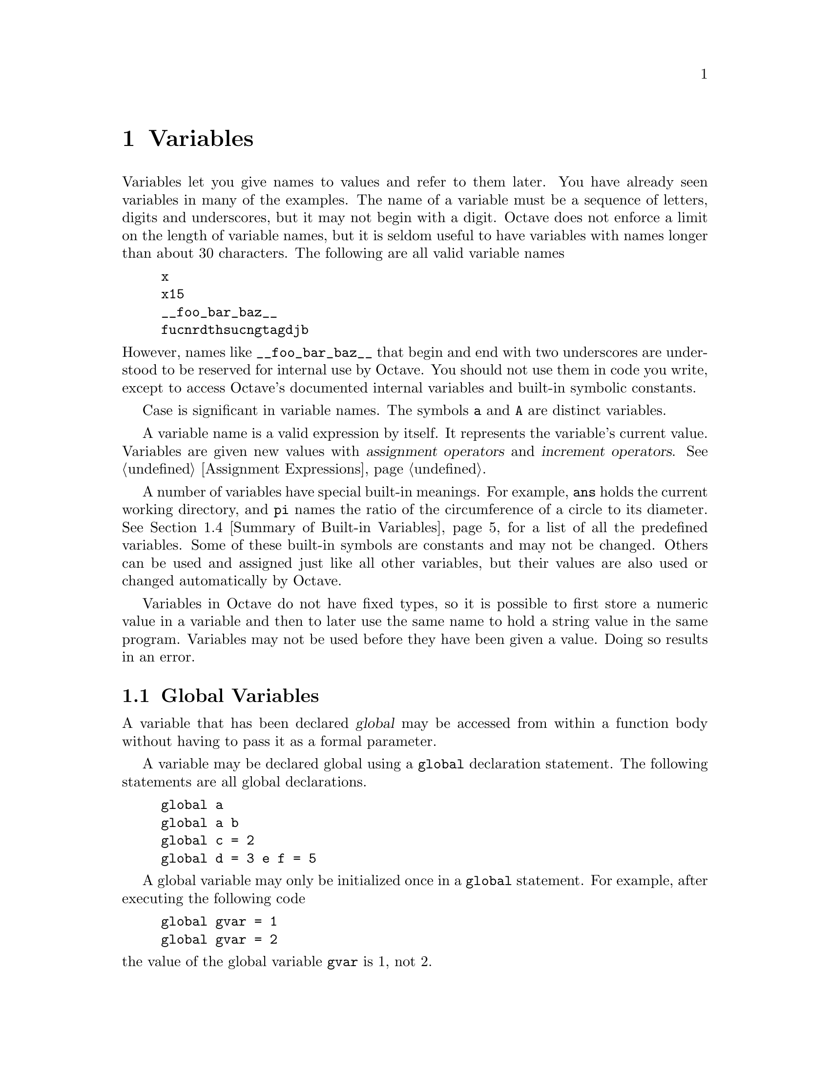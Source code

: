 @c DO NOT EDIT!  Generated automatically by munge-texi.

@c Copyright (C) 1996, 1997 John W. Eaton
@c This is part of the Octave manual.
@c For copying conditions, see the file gpl.texi.

@node Variables
@chapter Variables
@cindex variables, user-defined
@cindex user-defined variables

Variables let you give names to values and refer to them later.  You have
already seen variables in many of the examples.  The name of a variable
must be a sequence of letters, digits and underscores, but it may not begin
with a digit.  Octave does not enforce a limit on the length of variable
names, but it is seldom useful to have variables with names longer than
about 30 characters.  The following are all valid variable names

@cindex job hunting
@cindex getting a good job
@cindex flying high and fast
@example
@group
x
x15
__foo_bar_baz__
fucnrdthsucngtagdjb
@end group
@end example

@noindent
However, names like @code{__foo_bar_baz__} that begin and end with two
underscores are understood to be reserved for internal use by Octave.
You should not use them in code you write, except to access Octave's
documented internal variables and built-in symbolic constants.

Case is significant in variable names.  The symbols @code{a} and
@code{A} are distinct variables.

A variable name is a valid expression by itself.  It represents the
variable's current value.  Variables are given new values with
@dfn{assignment operators} and @dfn{increment operators}.
@xref{Assignment Ops, ,Assignment Expressions}.

A number of variables have special built-in meanings.  For example,
@code{ans} holds the current working directory, and @code{pi} names the
ratio of the circumference of a circle to its diameter. @xref{Summary of
Built-in Variables}, for a list of all the predefined variables.  Some
of these built-in symbols are constants and may not be changed.  Others
can be used and assigned just like all other variables, but their values
are also used or changed automatically by Octave.

Variables in Octave do not have fixed types, so it is possible to first
store a numeric value in a variable and then to later use the same name
to hold a string value in the same program.  Variables may not be used
before they have been given a value.  Doing so results in an error.

@menu
* Global Variables::            
* Persistent Variables::        
* Status of Variables::         
* Summary of Built-in Variables::  
* Defaults from the Environment::  
@end menu

@node Global Variables
@section Global Variables
@cindex global variables
@cindex @code{global} statement
@cindex variables, global

A variable that has been declared @dfn{global} may be accessed from
within a function body without having to pass it as a formal parameter.

A variable may be declared global using a @code{global} declaration
statement.  The following statements are all global declarations.

@example
@group
global a
global a b
global c = 2
global d = 3 e f = 5
@end group
@end example

A global variable may only be initialized once in a @code{global}
statement.  For example, after executing the following code

@example
@group
global gvar = 1
global gvar = 2
@end group
@end example

@noindent
the value of the global variable @code{gvar} is 1, not 2.

It is necessary declare a variable as global within a function body in
order to access it.  For example,

@example
@group
global x
function f ()
  x = 1;
endfunction
f ()
@end group
@end example

@noindent
does @emph{not} set the value of the global variable @code{x} to 1.  In
order to change the value of the global variable @code{x}, you must also
declare it to be global within the function body, like this

@example
@group
function f ()
  global x;
  x = 1;
endfunction
@end group
@end example

Passing a global variable in a function parameter list will
make a local copy and not modify the global value.  For example, given
the function

@example
@group
function f (x)
  x = 0
endfunction
@end group
@end example

@noindent
and the definition of @code{x} as a global variable at the top level,

@example
global x = 13
@end example

@noindent
the expression

@example
f (x)
@end example

@noindent
will display the value of @code{x} from inside the function as 0,
but the value of @code{x} at the top level remains unchanged, because
the function works with a @emph{copy} of its argument.

@anchor{doc-isglobal}
@deftypefn {Built-in Function} {} isglobal (@var{name})
Return 1 if @var{name} is globally visible.  Otherwise, return 0.  For
example,

@example
@group
global x
isglobal ("x")
     @result{} 1
@end group
@end example
@end deftypefn


@node Persistent Variables
@section Persistent Variables
@cindex persistent variables
@cindex @code{persistent} statement
@cindex variables, persistent

A variable that has been declared @dfn{persistent} within a function
will retain its contents in memory between subsequent calls to the
same function. The difference between persistent variables and global
variables is that persistent variables are local in scope to a
particular function and are not visible elsewhere.

A variable may be declared persistent using a @code{persistent}
declaration statement.  The following statements are all persistent
declarations.

@example
@group
persistent a
persistent a b
persistent c = 2
persistent d = 3 e f = 5
@end group
@end example

The behavior of persistent variables is equivalent to the behavior of
static variables in C. The command @code{static} in octave is also
recognized and is equivalent to @code{persistent}. Unlike global
variables, every initialization statement will re-initialize the
variable. For example, after executing the following code

@example
@group
persistent pvar = 1
persistent pvar = 2
@end group
@end example

@noindent
the value of the persistent variable @code{pvar} is 2.

@node Status of Variables
@section Status of Variables

@anchor{doc-clear}
@deffn {Command} clear [-x] pattern @dots{}
Delete the names matching the given patterns from the symbol table.  The
pattern may contain the following special characters:

@table @code
@item ?
Match any single character.

@item *
Match zero or more characters.

@item [ @var{list} ]
Match the list of characters specified by @var{list}.  If the first
character is @code{!} or @code{^}, match all characters except those
specified by @var{list}.  For example, the pattern @samp{[a-zA-Z]} will
match all lower and upper case alphabetic characters.
@end table

For example, the command

@example
clear foo b*r
@end example

@noindent
clears the name @code{foo} and all names that begin with the letter
@code{b} and end with the letter @code{r}.

If @code{clear} is called without any arguments, all user-defined
variables (local and global) are cleared from the symbol table.  If
@code{clear} is called with at least one argument, only the visible
names matching the arguments are cleared.  For example, suppose you have
defined a function @code{foo}, and then hidden it by performing the
assignment @code{foo = 2}.  Executing the command @kbd{clear foo} once
will clear the variable definition and restore the definition of
@code{foo} as a function.  Executing @kbd{clear foo} a second time will
clear the function definition.

With -x, clear the variables that don't match the patterns.

This command may not be used within a function body.
@end deffn


@anchor{doc-who}
@deffn {Command} who options pattern @dots{}
@deffnx {Command} whos options pattern @dots{}
List currently defined symbols matching the given patterns.  The
following are valid options.  They may be shortened to one character but
may not be combined.

@table @code
@item -all
List all currently defined symbols.

@item -builtins
List built-in variables and functions.  This includes all currently
compiled function files, but does not include all function files that
are in the @code{LOADPATH}.

@item -functions
List user-defined functions.

@item -long
Print a long listing including the type and dimensions of any symbols.
The symbols in the first column of output indicate whether it is
possible to redefine the symbol, and whether it is possible for it to be
cleared.

@item -variables
List user-defined variables.
@end table

Valid patterns are the same as described for the @code{clear} command
above.  If no patterns are supplied, all symbols from the given category
are listed.  By default, only user defined functions and variables
visible in the local scope are displayed.

The command @kbd{whos} is equivalent to @kbd{who -long}.
@end deffn


@anchor{doc-exist}
@deftypefn {Built-in Function} {} exist (@var{name}, @var{type})
Return 1 if the name exists as a variable, 2 if the name (after
appending @samp{.m}) is a function file in Octave's LOADPATH, 3 if the
name is a @samp{.oct} file in Octave's LOADPATH, 5 if the name is a
built-in function, 7 if the name is a directory, 101 if the name is
a built-in variable, 102 if the name is a built-in constant, or 103
if the name is a function not associated with a file (entered on
the command line).

Otherwise, return 0.

This function also returns 2 if a regular file called @var{name}
exists in Octave's @code{LOADPATH}.  If you want information about
other types of files, you should use some combination of the functions
@code{file_in_path} and @code{stat} instead.

If the optional argument @var{type} is supplied, check only for
symbols of the specified type.  Valid types are

@table @samp
@item "var"
Check only for variables.
@item "builtin"
Check only for built-in functions.
@item "file"
Check only for files.
@item "dir"
Check only for directories.
@end table
@end deftypefn


@anchor{doc-document}
@deftypefn {Built-in Function} {} document (@var{symbol}, @var{text})
Set the documentation string for @var{symbol} to @var{text}.
@end deftypefn


@anchor{doc-type}
@deffn {Command} type options name @dots{}
Display the definition of each @var{name} that refers to a function.

Normally also displays if each @var{name} is user-defined or builtin;
the @code{-q} option suppresses this behaviour.

Currently, Octave can only display functions that can be compiled
cleanly, because it uses its internal representation of the function to
recreate the program text.

Comments are not displayed because Octave's parser currently discards
them as it converts the text of a function file to its internal
representation.  This problem may be fixed in a future release.
@end deffn


@anchor{doc-which}
@deffn {Command} which name @dots{}
Display the type of each @var{name}.  If @var{name} is defined from a
function file, the full name of the file is also displayed.
@end deffn


@node Summary of Built-in Variables
@section Summary of Built-in Variables

Here is a summary of all of Octave's built-in variables along with
cross references to additional information and their default values.  In
the following table @var{octave-home} stands for the root directory
where all of Octave is installed (the default is @file{@value{OCTAVEHOME}},
@var{version} stands for the Octave version number (for example,
@value{VERSION}) and @var{arch} stands for the type of system for which
Octave was compiled (for example, @code{@value{TARGETHOSTTYPE}}).

@vtable @code
@item DEFAULT_LOADPATH
@xref{Function Files}.

Default value: @code{".:@var{octave-home}/lib/@var{version}"}.

@item EDITOR
@xref{Commands For History}.

Default value: @code{"emacs"}.

@item EXEC_PATH
@xref{Controlling Subprocesses}.

Default value: @code{":$PATH"}.

@item INFO_FILE
@xref{Getting Help}.

Default value: @code{"@var{octave-home}/info/octave.info"}.

@item INFO_PROGRAM
@xref{Getting Help}.

Default value: @code{"@var{octave-home}/libexec/octave/@var{version}/exec/@var{arch}/info"}.

@item LOADPATH
@xref{Function Files}.

Default value: @code{":"}, which tells Octave to use the directories
specified by the built-in variable @code{DEFAULT_LOADPATH}.

@item OCTAVE_HOME

Default value: @code{"@value{OCTAVEHOME}"}.

@item PAGER
@xref{Input and Output}.

Default value: @code{"less", or "more"}.

@item PS1
@xref{Customizing the Prompt}.

Default value: @code{"\s:\#> "}.

@item PS2
@xref{Customizing the Prompt}.

Default value: @code{"> "}.

@item PS4
@xref{Customizing the Prompt}.

Default value: @code{"+ "}.

@item automatic_replot
@xref{Two-Dimensional Plotting}.

Default value: 0.

@item beep_on_error
@xref{Error Handling}.

Default value: 0.

@item completion_append_char
@xref{Commands For Completion}.

Default value: @code{" "}.

@item default_save_format
@xref{Simple File I/O}.

Default value: @code{"ascii"}.

@item crash_dumps_octave_core
@xref{Simple File I/O}.

Default value: 1.

@item fixed_point_format
@xref{Matrices}.

Default value: 0.

@item gnuplot_binary
@xref{Three-Dimensional Plotting}.

Default value: @code{"gnuplot"}.

@item history_file
@xref{Commands For History}.

Default value: @code{"~/.octave_hist"}.

@item history_size
@xref{Commands For History}.

Default value: 1024.

@item ignore_function_time_stamp
@xref{Function Files}.

Default value: @code{"system"}.

@item max_recursion_depth
@xref{Recursion}.

Default value: 256.

@item output_max_field_width
@xref{Matrices}.

Default value: 10.

@item output_precision
@xref{Matrices}.

Default value: 5.

@item page_screen_output
@xref{Input and Output}.

Default value: 1.

@item print_answer_id_name
@xref{Terminal Output}.

Default value: 1.

@item print_empty_dimensions
@xref{Empty Matrices}.

Default value: 1.

@item return_last_computed_value
@xref{Returning From a Function}.

Default value: 0.

@item save_precision
@xref{Simple File I/O}.

Default value: 17.

@item saving_history
@xref{Commands For History}.

Default value: 1.

@item sighup_dumps_octave_core
@xref{Simple File I/O}.

Default value: 1.

@item sigterm_dumps_octave_core
@xref{Simple File I/O}.

Default value: 1.

@item silent_functions
@xref{Defining Functions}.

Default value: 0.

@item split_long_rows
@xref{Matrices}.

Default value: 1.

@item struct_levels_to_print
@xref{Data Structures}.

Default value: 2.

@item suppress_verbose_help_message
@xref{Getting Help}.

Default value: 1.

@item warn_assign_as_truth_value
@xref{The if Statement}.

Default value: 1.

@item warn_comma_in_global_decl
@xref{Global Variables}.

Default value: 1.

@item warn_divide_by_zero
@xref{Arithmetic Ops}.

Default value: 1.

@item warn_empty_list_elements
@xref{Empty Matrices}.

Default value: 0.

@item warn_fortran_indexing
@xref{Index Expressions}.

Default value: 0.

@item warn_function_name_clash
@xref{Function Files}.

Default value: 1.

@item warn_imag_to_real
@xref{Special Utility Matrices}.

Default value: 0.

@item warn_missing_semicolon
@xref{Defining Functions}.

Default value: 0.

@item warn_neg_dim_as_zero
@xref{Special Utility Matrices}.

Default value: 0.

@item warn_num_to_str
@xref{String Conversions}.

Default value: 1.

@item warn_reload_forces_clear
@xref{Dynamically Linked Functions}.

Default value: 1.

@item warn_resize_on_range_error
@xref{Index Expressions}.

Default value: 0.

@item warn_separator_insert
@xref{Matrices}.

Default value: 0.

@item warn_single_quote_string
@xref{String Conversions}.

Default value: 0.

@item warn_str_to_num
@xref{String Conversions}.

Default value: 0.

@item warn_undefined_return_values
@xref{Multiple Return Values}.

Default value: 0.

@item warn_variable_switch_label
@xref{The switch Statement}.

Default value: 0.
@end vtable


@node Defaults from the Environment
@section Defaults from the Environment

Octave uses the values of the following environment variables to set the
default values for the corresponding built-in variables.  In addition,
the values from the environment may be overridden by command-line
arguments.  @xref{Command Line Options}.

@vtable @code
@item EDITOR
@xref{Commands For History}.

Built-in variable: @code{EDITOR}.

@item OCTAVE_EXEC_PATH        
@xref{Controlling Subprocesses}.

Built-in variable: @code{EXEC_PATH}.
Command-line argument: @code{--exec-path}.

@item OCTAVE_PATH
@xref{Function Files}.

Built-in variable: @code{LOADPATH}.
Command-line argument: @code{--path}.

@item OCTAVE_INFO_FILE
@xref{Getting Help}.

Built-in variable: @code{INFO_FILE}.
Command-line argument: @code{--info-file}.

@item OCTAVE_INFO_PROGRAM
@xref{Getting Help}.

Built-in variable: @code{INFO_PROGRAM}.
Command-line argument: @code{--info-program}.

@item OCTAVE_HISTSIZE
@xref{Commands For History}.

Built-in variable: @code{history_size}.

@item OCTAVE_HISTFILE
@xref{Commands For History}.

Built-in variable: @code{history_file}.
@end vtable
